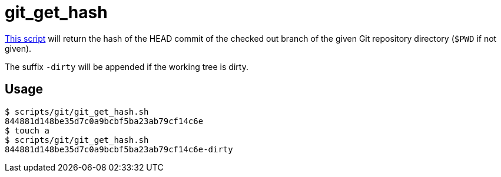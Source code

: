 // SPDX-FileCopyrightText: © 2024 Sebastian Davids <sdavids@gmx.de>
// SPDX-License-Identifier: Apache-2.0
= git_get_hash
:script_url: https://github.com/sdavids/sdavids-shell-misc/blob/main/scripts/git/git_get_hash.sh

{script_url}[This script^] will return the hash of the HEAD commit of the checked out branch of the given Git repository directory (`$PWD` if not given).

The suffix `-dirty` will be appended if the working tree is dirty.

== Usage

[,shell]
----
$ scripts/git/git_get_hash.sh
844881d148be35d7c0a9bcbf5ba23ab79cf14c6e
$ touch a
$ scripts/git/git_get_hash.sh
844881d148be35d7c0a9bcbf5ba23ab79cf14c6e-dirty
----
